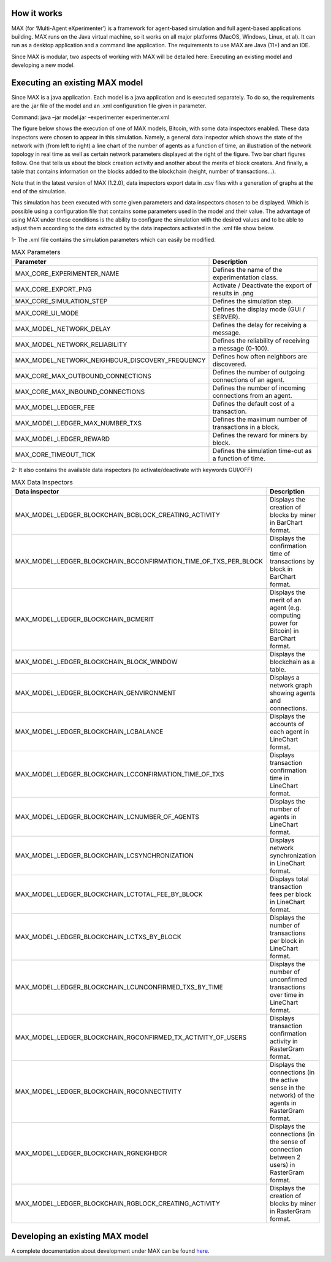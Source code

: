 ############
How it works
############

MAX (for ‘Multi-Agent eXperimenter’) is a framework for agent-based simulation and full agent-based applications building. MAX runs on the Java virtual machine, so it works on all major platforms (MacOS, Windows, Linux, et al). It can run as a desktop application and a command line application. The requirements to use MAX are Java (11+) and an IDE.

Since MAX is modular, two aspects of working with MAX will be detailed here: Executing an existing model and developing a new model.

############
Executing an existing MAX model
############

Since MAX is a java application. Each model is a java application and is executed separately. To do so, the requirements are the .jar file of the model and an .xml configuration file given in parameter.

Command: java –jar model.jar –experimenter experimenter.xml

The figure below shows the execution of one of MAX models, Bitcoin, with some data inspectors enabled. These data inspectors were chosen to appear in this simulation. Namely, a general data inspector which shows the state of the network with (from left to right) a line chart of the number of agents as a function of time, an illustration of the network topology in real time as well as certain network parameters displayed at the right of the figure.
Two bar chart figures follow. One that tells us about the block creation activity and another about the merits of block creators. And finally, a table that contains information on the blocks added to the blockchain (height, number of transactions…).

Note that in the latest version of MAX (1.2.0), data inspectors export data in .csv files with a generation of graphs at the end of the simulation.

.. image:: img/executionExample.png

This simulation has been executed with some given parameters and data inspectors chosen to be displayed. Which is possible using a configuration file that contains some parameters used in the model and their value. The advantage of using MAX under these conditions is the ability to configure the simulation with the desired values and to be able to adjust them according to the data extracted by the data inspectors activated in the .xml file show below.

.. image:: img/xmlFile.png

1-	The .xml file contains the simulation parameters which can easily be modified.

.. list-table:: MAX Parameters
   :widths: 25 75
   :header-rows: 1

   * - Parameter
     - Description
   * - MAX_CORE_EXPERIMENTER_NAME
     - Defines the name of the experimentation class.
   * - MAX_CORE_EXPORT_PNG
     - Activate / Deactivate the export of results in .png
   * - MAX_CORE_SIMULATION_STEP
     - Defines the simulation step.
   * - MAX_CORE_UI_MODE
     - Defines the display mode (GUI / SERVER).
   * - MAX_MODEL_NETWORK_DELAY
     - Defines the delay for receiving a message.
   * - MAX_MODEL_NETWORK_RELIABILITY
     - Defines the reliability of receiving a message (0-100).
   * - MAX_MODEL_NETWORK_NEIGHBOUR_DISCOVERY_FREQUENCY
     - Defines how often neighbors are discovered.
   * - MAX_CORE_MAX_OUTBOUND_CONNECTIONS
     - Defines the number of outgoing connections of an agent.
   * - MAX_CORE_MAX_INBOUND_CONNECTIONS
     - Defines the number of incoming connections from an agent.
   * - MAX_MODEL_LEDGER_FEE
     - Defines the default cost of a transaction.
   * - MAX_MODEL_LEDGER_MAX_NUMBER_TXS
     - Defines the maximum number of transactions in a block.
   * - MAX_MODEL_LEDGER_REWARD
     - Defines the reward for miners by block.
   * - MAX_CORE_TIMEOUT_TICK
     - Defines the simulation time-out as a function of time.

2-	It also contains the available data inspectors (to activate/deactivate with keywords GUI/OFF)

.. list-table:: MAX Data Inspectors
   :widths: 25 75
   :header-rows: 1

   * - Data inspector
     - Description
   * - MAX_MODEL_LEDGER_BLOCKCHAIN_BCBLOCK_CREATING_ACTIVITY
     - Displays the creation of blocks by miner in BarChart format.
   * - MAX_MODEL_LEDGER_BLOCKCHAIN_BCCONFIRMATION_TIME_OF_TXS_PER_BLOCK
     - Displays the confirmation time of transactions by block in BarChart format.
   * - MAX_MODEL_LEDGER_BLOCKCHAIN_BCMERIT
     - Displays the merit of an agent (e.g. computing power for Bitcoin) in BarChart format.
   * - MAX_MODEL_LEDGER_BLOCKCHAIN_BLOCK_WINDOW
     - Displays the blockchain as a table.
   * - MAX_MODEL_LEDGER_BLOCKCHAIN_GENVIRONMENT
     - Displays a network graph showing agents and connections.
   * - MAX_MODEL_LEDGER_BLOCKCHAIN_LCBALANCE
     - Displays the accounts of each agent in LineChart format.
   * - MAX_MODEL_LEDGER_BLOCKCHAIN_LCCONFIRMATION_TIME_OF_TXS
     - Displays transaction confirmation time in LineChart format.
   * - MAX_MODEL_LEDGER_BLOCKCHAIN_LCNUMBER_OF_AGENTS
     - Displays the number of agents in LineChart format.
   * - MAX_MODEL_LEDGER_BLOCKCHAIN_LCSYNCHRONIZATION
     - Displays network synchronization in LineChart format.
   * - MAX_MODEL_LEDGER_BLOCKCHAIN_LCTOTAL_FEE_BY_BLOCK
     - Displays total transaction fees per block in LineChart format.
   * - MAX_MODEL_LEDGER_BLOCKCHAIN_LCTXS_BY_BLOCK
     - Displays the number of transactions per block in LineChart format.
   * - MAX_MODEL_LEDGER_BLOCKCHAIN_LCUNCONFIRMED_TXS_BY_TIME
     - Displays the number of unconfirmed transactions over time in LineChart format.
   * - MAX_MODEL_LEDGER_BLOCKCHAIN_RGCONFIRMED_TX_ACTIVITY_OF_USERS
     - Displays transaction confirmation activity in RasterGram format.
   * - MAX_MODEL_LEDGER_BLOCKCHAIN_RGCONNECTIVITY
     - Displays the connections (in the active sense in the network) of the agents in RasterGram format.
   * - MAX_MODEL_LEDGER_BLOCKCHAIN_RGNEIGHBOR
     - Displays the connections (in the sense of connection between 2 users) in RasterGram format.
   * - MAX_MODEL_LEDGER_BLOCKCHAIN_RGBLOCK_CREATING_ACTIVITY
     - Displays the creation of blocks by miner in RasterGram format.


############
Developing an existing MAX model
############

A complete documentation about development under MAX can be found `here <https://cea-licia.gitlab.io/max/max.gitlab.io>`_.
